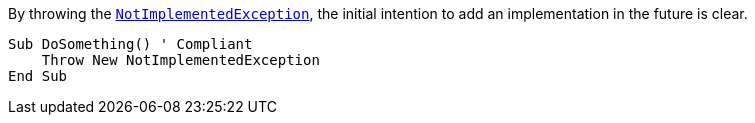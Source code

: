 By throwing the https://learn.microsoft.com/en-us/dotnet/api/system.notimplementedexception[`NotImplementedException`], the initial intention to add an implementation in the future is clear.

[source,vbnet]
----
Sub DoSomething() ' Compliant
    Throw New NotImplementedException
End Sub
----